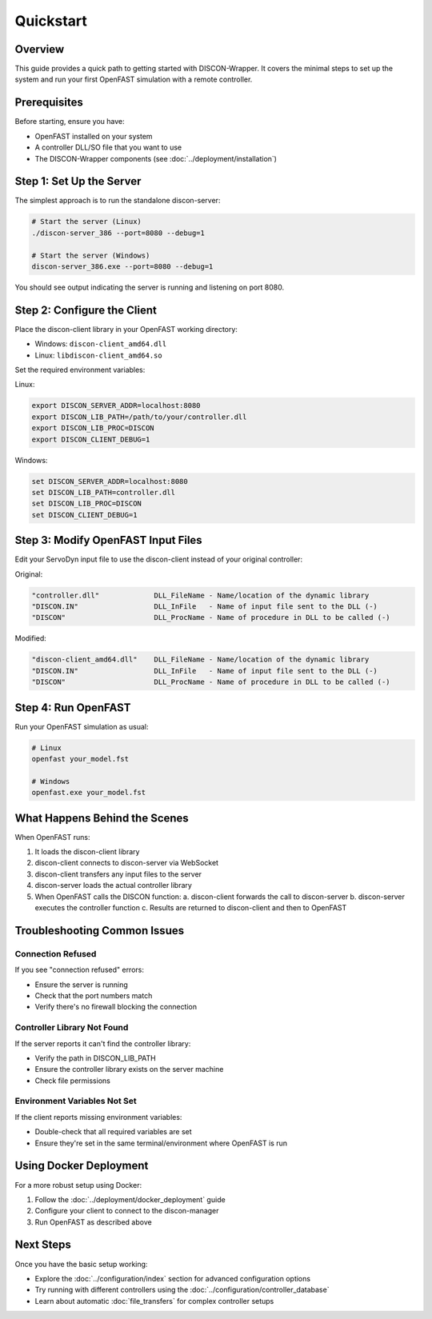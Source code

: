 ==========
Quickstart
==========

Overview
========

This guide provides a quick path to getting started with DISCON-Wrapper. It covers the minimal steps to set up the system and run your first OpenFAST simulation with a remote controller.

Prerequisites
============

Before starting, ensure you have:

- OpenFAST installed on your system
- A controller DLL/SO file that you want to use
- The DISCON-Wrapper components (see :doc:`../deployment/installation`)

Step 1: Set Up the Server
========================

The simplest approach is to run the standalone discon-server:

.. code-block:: bash

    # Start the server (Linux)
    ./discon-server_386 --port=8080 --debug=1
    
    # Start the server (Windows)
    discon-server_386.exe --port=8080 --debug=1

You should see output indicating the server is running and listening on port 8080.

Step 2: Configure the Client
==========================

Place the discon-client library in your OpenFAST working directory:

- Windows: ``discon-client_amd64.dll``
- Linux: ``libdiscon-client_amd64.so``

Set the required environment variables:

Linux:

.. code-block:: bash

    export DISCON_SERVER_ADDR=localhost:8080
    export DISCON_LIB_PATH=/path/to/your/controller.dll
    export DISCON_LIB_PROC=DISCON
    export DISCON_CLIENT_DEBUG=1

Windows:

.. code-block:: batch

    set DISCON_SERVER_ADDR=localhost:8080
    set DISCON_LIB_PATH=controller.dll
    set DISCON_LIB_PROC=DISCON
    set DISCON_CLIENT_DEBUG=1

Step 3: Modify OpenFAST Input Files
=================================

Edit your ServoDyn input file to use the discon-client instead of your original controller:

Original:

.. code-block:: text

    "controller.dll"             DLL_FileName - Name/location of the dynamic library
    "DISCON.IN"                  DLL_InFile   - Name of input file sent to the DLL (-)
    "DISCON"                     DLL_ProcName - Name of procedure in DLL to be called (-)

Modified:

.. code-block:: text

    "discon-client_amd64.dll"    DLL_FileName - Name/location of the dynamic library
    "DISCON.IN"                  DLL_InFile   - Name of input file sent to the DLL (-)
    "DISCON"                     DLL_ProcName - Name of procedure in DLL to be called (-)

Step 4: Run OpenFAST
==================

Run your OpenFAST simulation as usual:

.. code-block:: bash

    # Linux
    openfast your_model.fst
    
    # Windows
    openfast.exe your_model.fst

What Happens Behind the Scenes
============================

When OpenFAST runs:

1. It loads the discon-client library
2. discon-client connects to discon-server via WebSocket
3. discon-client transfers any input files to the server
4. discon-server loads the actual controller library
5. When OpenFAST calls the DISCON function:
   a. discon-client forwards the call to discon-server
   b. discon-server executes the controller function
   c. Results are returned to discon-client and then to OpenFAST

Troubleshooting Common Issues
===========================

Connection Refused
-----------------

If you see "connection refused" errors:

- Ensure the server is running
- Check that the port numbers match
- Verify there's no firewall blocking the connection

Controller Library Not Found
--------------------------

If the server reports it can't find the controller library:

- Verify the path in DISCON_LIB_PATH
- Ensure the controller library exists on the server machine
- Check file permissions

Environment Variables Not Set
---------------------------

If the client reports missing environment variables:

- Double-check that all required variables are set
- Ensure they're set in the same terminal/environment where OpenFAST is run

Using Docker Deployment
=====================

For a more robust setup using Docker:

1. Follow the :doc:`../deployment/docker_deployment` guide
2. Configure your client to connect to the discon-manager
3. Run OpenFAST as described above

Next Steps
=========

Once you have the basic setup working:

- Explore the :doc:`../configuration/index` section for advanced configuration options
- Try running with different controllers using the :doc:`../configuration/controller_database`
- Learn about automatic :doc:`file_transfers` for complex controller setups
